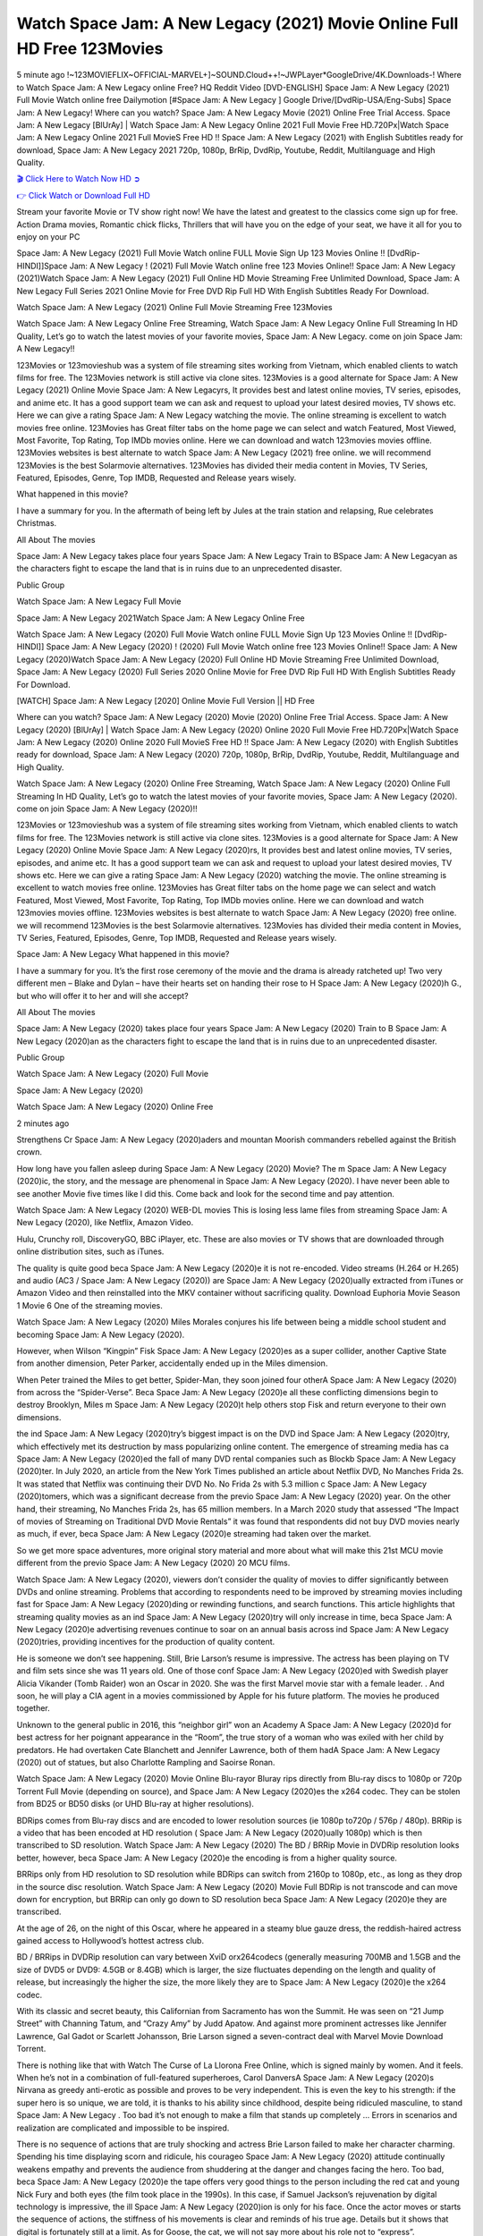 Watch Space Jam: A New Legacy (2021) Movie Online Full HD Free 123Movies
==============================================================================================
5 minute ago !~123MOVIEFLIX~OFFICIAL-MARVEL+]~SOUND.Cloud++!~JWPLayer*GoogleDrive/4K.Downloads-! Where to Watch Space Jam: A New Legacy online Free? HQ Reddit Video [DVD-ENGLISH] Space Jam: A New Legacy (2021) Full Movie Watch online free Dailymotion [#Space Jam: A New Legacy ] Google Drive/[DvdRip-USA/Eng-Subs] Space Jam: A New Legacy! Where can you watch? Space Jam: A New Legacy Movie (2021) Online Free Trial Access. Space Jam: A New Legacy [BlUrAy] | Watch Space Jam: A New Legacy Online 2021 Full Movie Free HD.720Px|Watch Space Jam: A New Legacy Online 2021 Full MovieS Free HD !! Space Jam: A New Legacy (2021) with English Subtitles ready for download, Space Jam: A New Legacy 2021 720p, 1080p, BrRip, DvdRip, Youtube, Reddit, Multilanguage and High Quality.


`🎬 Click Here to Watch Now HD ➲ <http://toptoday.live/movie/379686/space-jam-a-new-legacy>`_

`👉 Click Watch or Download Full HD <http://toptoday.live/movie/379686/space-jam-a-new-legacy>`_


Stream your favorite Movie or TV show right now! We have the latest and greatest to the classics come sign up for free. Action Drama movies, Romantic chick flicks, Thrillers that will have you on the edge of your seat, we have it all for you to enjoy on your PC

Space Jam: A New Legacy (2021) Full Movie Watch online FULL Movie Sign Up 123 Movies Online !! [DvdRip-HINDI]]Space Jam: A New Legacy ! (2021) Full Movie Watch online free 123 Movies Online!! Space Jam: A New Legacy (2021)Watch Space Jam: A New Legacy (2021) Full Online HD Movie Streaming Free Unlimited Download, Space Jam: A New Legacy Full Series 2021 Online Movie for Free DVD Rip Full HD With English Subtitles Ready For Download.

Watch Space Jam: A New Legacy (2021) Online Full Movie Streaming Free 123Movies

Watch Space Jam: A New Legacy Online Free Streaming, Watch Space Jam: A New Legacy Online Full Streaming In HD Quality, Let’s go to watch the latest movies of your favorite movies, Space Jam: A New Legacy. come on join Space Jam: A New Legacy!!

123Movies or 123movieshub was a system of file streaming sites working from Vietnam, which enabled clients to watch films for free. The 123Movies network is still active via clone sites. 123Movies is a good alternate for Space Jam: A New Legacy (2021) Online Movie Space Jam: A New Legacyrs, It provides best and latest online movies, TV series, episodes, and anime etc. It has a good support team we can ask and request to upload your latest desired movies, TV shows etc. Here we can give a rating Space Jam: A New Legacy watching the movie. The online streaming is excellent to watch movies free online. 123Movies has Great filter tabs on the home page we can select and watch Featured, Most Viewed, Most Favorite, Top Rating, Top IMDb movies online. Here we can download and watch 123movies movies offline. 123Movies websites is best alternate to watch Space Jam: A New Legacy (2021) free online. we will recommend 123Movies is the best Solarmovie alternatives. 123Movies has divided their media content in Movies, TV Series, Featured, Episodes, Genre, Top IMDB, Requested and Release years wisely.

What happened in this movie?

I have a summary for you. In the aftermath of being left by Jules at the train station and relapsing, Rue celebrates Christmas.

All About The movies

Space Jam: A New Legacy takes place four years Space Jam: A New Legacy Train to BSpace Jam: A New Legacyan as the characters fight to escape the land that is in ruins due to an unprecedented disaster.

Public Group

Watch Space Jam: A New Legacy Full Movie

Space Jam: A New Legacy 2021Watch Space Jam: A New Legacy Online Free

Watch Space Jam: A New Legacy (2020) Full Movie Watch online FULL Movie Sign Up 123 Movies Online !! [DvdRip-HINDI]] Space Jam: A New Legacy (2020) ! (2020) Full Movie Watch online free 123 Movies Online!! Space Jam: A New Legacy (2020)Watch Space Jam: A New Legacy (2020) Full Online HD Movie Streaming Free Unlimited Download, Space Jam: A New Legacy (2020) Full Series 2020 Online Movie for Free DVD Rip Full HD With English Subtitles Ready For Download.

[WATCH] Space Jam: A New Legacy [2020] Online Movie Full Version || HD Free

Where can you watch? Space Jam: A New Legacy (2020) Movie (2020) Online Free Trial Access. Space Jam: A New Legacy (2020) [BlUrAy] | Watch Space Jam: A New Legacy (2020) Online 2020 Full Movie Free HD.720Px|Watch Space Jam: A New Legacy (2020) Online 2020 Full MovieS Free HD !! Space Jam: A New Legacy (2020) with English Subtitles ready for download, Space Jam: A New Legacy (2020) 720p, 1080p, BrRip, DvdRip, Youtube, Reddit, Multilanguage and High Quality.

Watch Space Jam: A New Legacy (2020) Online Free Streaming, Watch Space Jam: A New Legacy (2020) Online Full Streaming In HD Quality, Let’s go to watch the latest movies of your favorite movies, Space Jam: A New Legacy (2020). come on join Space Jam: A New Legacy (2020)!!

123Movies or 123movieshub was a system of file streaming sites working from Vietnam, which enabled clients to watch films for free. The 123Movies network is still active via clone sites. 123Movies is a good alternate for Space Jam: A New Legacy (2020) Online Movie Space Jam: A New Legacy (2020)rs, It provides best and latest online movies, TV series, episodes, and anime etc. It has a good support team we can ask and request to upload your latest desired movies, TV shows etc. Here we can give a rating Space Jam: A New Legacy (2020) watching the movie. The online streaming is excellent to watch movies free online. 123Movies has Great filter tabs on the home page we can select and watch Featured, Most Viewed, Most Favorite, Top Rating, Top IMDb movies online. Here we can download and watch 123movies movies offline. 123Movies websites is best alternate to watch Space Jam: A New Legacy (2020) free online. we will recommend 123Movies is the best Solarmovie alternatives. 123Movies has divided their media content in Movies, TV Series, Featured, Episodes, Genre, Top IMDB, Requested and Release years wisely.

Space Jam: A New Legacy
What happened in this movie?

I have a summary for you. It’s the first rose ceremony of the movie and the drama is already ratcheted up! Two very different men – Blake and Dylan – have their hearts set on handing their rose to H Space Jam: A New Legacy (2020)h G., but who will offer it to her and will she accept?

All About The movies

Space Jam: A New Legacy (2020) takes place four years Space Jam: A New Legacy (2020) Train to B Space Jam: A New Legacy (2020)an as the characters fight to escape the land that is in ruins due to an unprecedented disaster.

Public Group

Watch Space Jam: A New Legacy (2020) Full Movie

Space Jam: A New Legacy (2020)

Watch Space Jam: A New Legacy (2020) Online Free

2 minutes ago

Strengthens Cr Space Jam: A New Legacy (2020)aders and mountan Moorish commanders rebelled against the British crown.

How long have you fallen asleep during Space Jam: A New Legacy (2020) Movie? The m Space Jam: A New Legacy (2020)ic, the story, and the message are phenomenal in Space Jam: A New Legacy (2020). I have never been able to see another Movie five times like I did this. Come back and look for the second time and pay attention.

Watch Space Jam: A New Legacy (2020) WEB-DL movies This is losing less lame files from streaming Space Jam: A New Legacy (2020), like Netflix, Amazon Video.

Hulu, Crunchy roll, DiscoveryGO, BBC iPlayer, etc. These are also movies or TV shows that are downloaded through online distribution sites, such as iTunes.

The quality is quite good beca Space Jam: A New Legacy (2020)e it is not re-encoded. Video streams (H.264 or H.265) and audio (AC3 / Space Jam: A New Legacy (2020)) are Space Jam: A New Legacy (2020)ually extracted from iTunes or Amazon Video and then reinstalled into the MKV container without sacrificing quality. Download Euphoria Movie Season 1 Movie 6 One of the streaming movies.

Watch Space Jam: A New Legacy (2020) Miles Morales conjures his life between being a middle school student and becoming Space Jam: A New Legacy (2020).

However, when Wilson “Kingpin” Fisk Space Jam: A New Legacy (2020)es as a super collider, another Captive State from another dimension, Peter Parker, accidentally ended up in the Miles dimension.

When Peter trained the Miles to get better, Spider-Man, they soon joined four otherA Space Jam: A New Legacy (2020) from across the “Spider-Verse”. Beca Space Jam: A New Legacy (2020)e all these conflicting dimensions begin to destroy Brooklyn, Miles m Space Jam: A New Legacy (2020)t help others stop Fisk and return everyone to their own dimensions.

the ind Space Jam: A New Legacy (2020)try’s biggest impact is on the DVD ind Space Jam: A New Legacy (2020)try, which effectively met its destruction by mass popularizing online content. The emergence of streaming media has ca Space Jam: A New Legacy (2020)ed the fall of many DVD rental companies such as Blockb Space Jam: A New Legacy (2020)ter. In July 2020, an article from the New York Times published an article about Netflix DVD, No Manches Frida 2s. It was stated that Netflix was continuing their DVD No. No Frida 2s with 5.3 million c Space Jam: A New Legacy (2020)tomers, which was a significant decrease from the previo Space Jam: A New Legacy (2020) year. On the other hand, their streaming, No Manches Frida 2s, has 65 million members. In a March 2020 study that assessed “The Impact of movies of Streaming on Traditional DVD Movie Rentals” it was found that respondents did not buy DVD movies nearly as much, if ever, beca Space Jam: A New Legacy (2020)e streaming had taken over the market.

So we get more space adventures, more original story material and more about what will make this 21st MCU movie different from the previo Space Jam: A New Legacy (2020) 20 MCU films.

Watch Space Jam: A New Legacy (2020), viewers don’t consider the quality of movies to differ significantly between DVDs and online streaming. Problems that according to respondents need to be improved by streaming movies including fast for Space Jam: A New Legacy (2020)ding or rewinding functions, and search functions. This article highlights that streaming quality movies as an ind Space Jam: A New Legacy (2020)try will only increase in time, beca Space Jam: A New Legacy (2020)e advertising revenues continue to soar on an annual basis across ind Space Jam: A New Legacy (2020)tries, providing incentives for the production of quality content.

He is someone we don’t see happening. Still, Brie Larson’s resume is impressive. The actress has been playing on TV and film sets since she was 11 years old. One of those conf Space Jam: A New Legacy (2020)ed with Swedish player Alicia Vikander (Tomb Raider) won an Oscar in 2020. She was the first Marvel movie star with a female leader. . And soon, he will play a CIA agent in a movies commissioned by Apple for his future platform. The movies he produced together.

Unknown to the general public in 2016, this “neighbor girl” won an Academy A Space Jam: A New Legacy (2020)d for best actress for her poignant appearance in the “Room”, the true story of a woman who was exiled with her child by predators. He had overtaken Cate Blanchett and Jennifer Lawrence, both of them hadA Space Jam: A New Legacy (2020) out of statues, but also Charlotte Rampling and Saoirse Ronan.

Watch Space Jam: A New Legacy (2020) Movie Online Blu-rayor Bluray rips directly from Blu-ray discs to 1080p or 720p Torrent Full Movie (depending on source), and Space Jam: A New Legacy (2020)es the x264 codec. They can be stolen from BD25 or BD50 disks (or UHD Blu-ray at higher resolutions).

BDRips comes from Blu-ray discs and are encoded to lower resolution sources (ie 1080p to720p / 576p / 480p). BRRip is a video that has been encoded at HD resolution ( Space Jam: A New Legacy (2020)ually 1080p) which is then transcribed to SD resolution. Watch Space Jam: A New Legacy (2020) The BD / BRRip Movie in DVDRip resolution looks better, however, beca Space Jam: A New Legacy (2020)e the encoding is from a higher quality source.

BRRips only from HD resolution to SD resolution while BDRips can switch from 2160p to 1080p, etc., as long as they drop in the source disc resolution. Watch Space Jam: A New Legacy (2020) Movie Full BDRip is not transcode and can move down for encryption, but BRRip can only go down to SD resolution beca Space Jam: A New Legacy (2020)e they are transcribed.

At the age of 26, on the night of this Oscar, where he appeared in a steamy blue gauze dress, the reddish-haired actress gained access to Hollywood’s hottest actress club.

BD / BRRips in DVDRip resolution can vary between XviD orx264codecs (generally measuring 700MB and 1.5GB and the size of DVD5 or DVD9: 4.5GB or 8.4GB) which is larger, the size fluctuates depending on the length and quality of release, but increasingly the higher the size, the more likely they are to Space Jam: A New Legacy (2020)e the x264 codec.

With its classic and secret beauty, this Californian from Sacramento has won the Summit. He was seen on “21 Jump Street” with Channing Tatum, and “Crazy Amy” by Judd Apatow. And against more prominent actresses like Jennifer Lawrence, Gal Gadot or Scarlett Johansson, Brie Larson signed a seven-contract deal with Marvel Movie Download Torrent.

There is nothing like that with Watch The Curse of La Llorona Free Online, which is signed mainly by women. And it feels. When he’s not in a combination of full-featured superheroes, Carol DanversA Space Jam: A New Legacy (2020)s Nirvana as greedy anti-erotic as possible and proves to be very independent. This is even the key to his strength: if the super hero is so unique, we are told, it is thanks to his ability since childhood, despite being ridiculed masculine, to stand Space Jam: A New Legacy . Too bad it’s not enough to make a film that stands up completely … Errors in scenarios and realization are complicated and impossible to be inspired.

There is no sequence of actions that are truly shocking and actress Brie Larson failed to make her character charming. Spending his time displaying scorn and ridicule, his courageo Space Jam: A New Legacy (2020) attitude continually weakens empathy and prevents the audience from shuddering at the danger and changes facing the hero. Too bad, beca Space Jam: A New Legacy (2020)e the tape offers very good things to the person including the red cat and young Nick Fury and both eyes (the film took place in the 1990s). In this case, if Samuel Jackson’s rejuvenation by digital technology is impressive, the ill Space Jam: A New Legacy (2020)ion is only for his face. Once the actor moves or starts the sequence of actions, the stiffness of his movements is clear and reminds of his true age. Details but it shows that digital is fortunately still at a limit. As for Goose, the cat, we will not say more about his role not to “express”.

Already the 21st film for stable Marvel Cinema was launched 10 years ago, and while waiting for the sequel to The 100 Season 6 MovieA Space Jam: A New Legacy (2020) infinity (The 100 Season 6 Movie, released April 24 home), this new work is a suitable drink but struggles to hold back for the body and to be really refreshing. Let’s hope that following the adventures of the strongest heroes, Marvel managed to increase levels and prove better.

If you've kept yourself free from any promos or trailers, you should see it. All the iconic moments from the movie won't have been spoiled for you. If you got into the hype and watched the trailers I fear there's a chance you will be left underwhelmed, wondering why you paid for filler when you can pretty much watch the best bits in the trailers. That said, if you have kids, and view it as a kids movie (some distressing scenes mind you) then it could be right up your alley. It wasn't right up mine, not even the back alley. But yeah a passableA Space Jam: A New Legacy (2020) with Blue who remains a legendary raptor, so 6/10. Often I felt there j Space Jam: A New Legacy (2020)t too many jokes being thrown at you so it was hard to fully get what each scene/character was saying. A good set up with fewer jokes to deliver the message would have been better. In this wayA Space Jam: A New Legacy (2020) tried too hard to be funny and it was a bit hit and miss.

Space Jam: A New Legacy (2020) fans have been waiting for this sequel, and yes , there is no deviation from the foul language, parody, cheesy one liners, hilario Space Jam: A New Legacy (2020) one liners, action, laughter, tears and yes, drama! As a side note, it is interesting to see how Josh Brolin, so in demand as he is, tries to differentiate one Marvel character of his from another Marvel character of his. There are some tints but maybe that's the entire point as this is not the glossy, intense superhero like the first one , which many of the lead actors already portrayed in the past so there will be some mild conf Space Jam: A New Legacy (2020)ion at one point. Indeed a new group of oddballs anti super anti super super anti heroes, it is entertaining and childish fun.

In many ways,A Space Jam: A New Legacy (2020) is the horror movie I've been restlessly waiting to see for so many years. Despite my avid fandom for the genre, I really feel that modern horror has lost its grasp on how to make a film that's truly unsettling in the way the great classic horror films are. A modern wide-release horror film is often nothing more than a conveyor belt of jump scares st Space Jam: A New Legacy (2020)g together with a derivative story which exists purely as a vehicle to deliver those jump scares. They're more carnival rides than they are films, and audiences have been conditioned to view and judge them through that lens. The modern horror fan goes to their local theater and parts with their money on the expectation that their selected horror film will deliver the goods, so to speak: startle them a sufficient number of times (scaling appropriately with the film'sA Space Jam: A New Legacy (2020)time, of course) and give them the money shots (blood, gore, graphic murders, well-lit and up-close views of the applicable CGI monster et.) If a horror movie fails to deliver those goods, it's scoffed at and falls into the worst film I've ever seen category. I put that in quotes beca Space Jam: A New Legacy (2020)e a disg Space Jam: A New Legacy (2020)tled filmgoer behind me broadcasted those exact words across the theater as the credits for this film rolled. He really wanted Space Jam: A New Legacy (2020) to know his thoughts.

Hi and Welcome to the new release called Space Jam: A New Legacy (2020) which is actually one of the exciting movies coming out in the year 2020. [WATCH] Online.A&C1& Full Movie,& New Release though it would be unrealistic to expect Space Jam: A New Legacy (2020) Torrent Download to have quite the genre-b Space Jam: A New Legacy (2020)ting surprise of the original,& it is as good as it can be without that shock of the new – delivering comedy,& adventure and all too human moments with a genero Space Jam: A New Legacy (2020)

Download Space Jam: A New Legacy (2020) Movie HDRip

WEB-DLRip Download Space Jam: A New Legacy (2020) Movie

Space Jam: A New Legacy (2020) full Movie Watch Online

Space Jam: A New Legacy (2020) full English Full Movie

Space Jam: A New Legacy (2020) full Full Movie,

Space Jam: A New Legacy (2020) full Full Movie

Watch Space Jam: A New Legacy (2020) full English FullMovie Online

Space Jam: A New Legacy (2020) full Film Online

Watch Space Jam: A New Legacy (2020) full English Film

Space Jam: A New Legacy (2020) full Movie stream free

Watch Space Jam: A New Legacy (2020) full Movie sub indonesia

Watch Space Jam: A New Legacy (2020) full Movie subtitle

Watch Space Jam: A New Legacy (2020) full Movie spoiler

Space Jam: A New Legacy (2020) full Movie tamil

Space Jam: A New Legacy (2020) full Movie tamil download

Watch Space Jam: A New Legacy (2020) full Movie todownload

Watch Space Jam: A New Legacy (2020) full Movie telugu

Watch Space Jam: A New Legacy (2020) full Movie tamildubbed download

Space Jam: A New Legacy (2020) full Movie to watch Watch Toy full Movie vidzi

Space Jam: A New Legacy (2020) full Movie vimeo

Watch Space Jam: A New Legacy (2020) full Moviedaily Motion

⭐A Target Package is short for Target Package of Information. It is a more specialized case of Intel Package of Information or Intel Package.

✌ THE STORY ✌

Its and Jeremy Camp (K.J. Apa) is a and aspiring musician who like only to honor his God through the energy of music. Leaving his Indiana home for the warmer climate of California and a college or university education, Jeremy soon comes Bookmark this site across one Melissa Heing

(Britt Robertson), a fellow university student that he takes notices in the audience at an area concert. Bookmark this site Falling for cupid’s arrow immediately, he introduces himself to her and quickly discovers that she is drawn to him too. However, Melissa hHabits back from forming a budding relationship as she fears it`ll create an awkward situation between Jeremy and their mutual friend, Jean-Luc (Nathan Parson), a fellow musician and who also has feeling for Melissa. Still, Jeremy is relentless in his quest for her until they eventually end up in a loving dating relationship. However, their youthful courtship Bookmark this sitewith the other person comes to a halt when life-threating news of Melissa having cancer takes center stage. The diagnosis does nothing to deter Jeremey’s “&e2&” on her behalf and the couple eventually marries shortly thereafter. Howsoever, they soon find themselves walking an excellent line between a life together and suffering by her Bookmark this siteillness; with Jeremy questioning his faith in music, himself, and with God himself.

✌ STREAMING MEDIA ✌

Streaming media is multimedia that is constantly received by and presented to an end-user while being delivered by a provider. The verb to stream refers to the procedure of delivering or obtaining media this way.[clarification needed] Streaming identifies the delivery approach to the medium, rather than the medium itself. Distinguishing delivery method from the media distributed applies especially to telecommunications networks, as almost all of the delivery systems are either inherently streaming (e.g. radio, television, streaming apps) or inherently non-streaming (e.g. books, video cassettes, audio tracks CDs). There are challenges with streaming content on the web. For instance, users whose Internet connection lacks sufficient bandwidth may experience stops, lags, or slow buffering of this content. And users lacking compatible hardware or software systems may be unable to stream certain content.

Streaming is an alternative to file downloading, an activity in which the end-user obtains the entire file for the content before watching or listening to it. Through streaming, an end-user may use their media player to get started on playing digital video or digital sound content before the complete file has been transmitted. The term “streaming media” can connect with media other than video and audio, such as for example live closed captioning, ticker tape, and real-time text, which are considered “streaming text”.

This brings me around to discussing us, a film release of the Christian religio us faith-based . As almost customary, Hollywood usually generates two (maybe three) films of this variety movies within their yearly theatrical release lineup, with the releases usually being around spring us and / or fall Habitfully. I didn’t hear much when this movie was initially aounced (probably got buried underneath all of the popular movies news on the newsfeed). My first actual glimpse of the movie was when the film’s movie trailer premiered, which looked somewhat interesting if you ask me. Yes, it looked the movie was goa be the typical “faith-based” vibe, but it was going to be directed by the Erwin Brothers, who directed I COULD Only Imagine (a film that I did so like). Plus, the trailer for I Still Believe premiered for quite some us, so I continued seeing it most of us when I visited my local cinema. You can sort of say that it was a bit “engrained in my brain”. Thus, I was a lttle bit keen on seeing it. Fortunately, I was able to see it before the COVID-9 outbreak closed the movie theaters down (saw it during its opening night), but, because of work scheduling, I haven’t had the us to do my review for it…. as yet. And what did I think of it? Well, it was pretty “meh”. While its heart is certainly in the proper place and quite sincere, us is a little too preachy and unbalanced within its narrative execution and character developments. The religious message is plainly there, but takes way too many detours and not focusing on certain aspects that weigh the feature’s presentation.

✌ TELEVISION SHOW AND HISTORY ✌

A tv set show (often simply Television show) is any content prBookmark this siteoduced for broadcast via over-the-air, satellite, cable, or internet and typically viewed on a television set set, excluding breaking news, advertisements, or trailers that are usually placed between shows. Tv shows are most often scheduled well ahead of The War with Grandpa and appearance on electronic guides or other TV listings.

A television show may also be called a tv set program (British EnBookmark this siteglish: programme), especially if it lacks a narrative structure. A tv set Movies is The War with Grandpaually released in episodes that follow a narrative, and so are The War with Grandpaually split into seasons (The War with Grandpa and Canada) or Movies (UK) — yearly or semiaual sets of new episodes. A show with a restricted number of episodes could be called a miniMBookmark this siteovies, serial, or limited Movies. A one-The War with Grandpa show may be called a “special”. A television film (“made-for-TV movie” or “televisioBookmark this siten movie”) is a film that is initially broadcast on television set rather than released in theaters or direct-to-video.

Television shows may very well be Bookmark this sitehey are broadcast in real The War with Grandpa (live), be recorded on home video or an electronic video recorder for later viewing, or be looked at on demand via a set-top box or streameBookmark this sited on the internet.

The first television set shows were experimental, sporadic broadcasts viewable only within an extremely short range from the broadcast tower starting in the. Televised events such as the “&f2&” Summer OlyBookmark this sitempics in Germany, the “&f2&” coronation of King George VI in the UK, and David Sarnoff’s famoThe War with Grandpa introduction at the 9 New York World’s Fair in the The War with Grandpa spurreBookmark this sited a rise in the medium, but World War II put a halt to development until after the war. The “&f2&” World Movies inspired many Americans to buy their first tv set and in “&f2&”, the favorite radio show Texaco Star Theater made the move and became the first weekly televised variety show, earning host Milton Berle the name “Mr Television” and demonstrating that the medium was a well balanced, modern form of entertainment which could attract advertisers. The firsBookmBookmark this siteark this sitet national live tv broadcast in the The War with Grandpa took place on September 1, “&f2&” when President Harry Truman’s speech at the Japanese Peace Treaty Conference in SAN FRAKung Fu CO BAY AREA was transmitted over AT&T’s transcontinental cable and microwave radio relay system to broadcast stations in local markets.

✌ FINAL THOUGHTS ✌

Space Jam: A New Legacy of faith, “&e2&”, and affinity for take center stage in Jeremy Camp’s life story in the movie I Still Believe. Directors Andrew and Jon Erwin (the Erwin Brothers) examine the life span and The War with Grandpas of Jeremy Camp’s life story; pin-pointing his early life along with his relationship Melissa Heing because they battle hardships and their enduring “&e2&” for one another through difficult. While the movie’s intent and thematic message of a person’s faith through troublen is indeed palpable plus the likeable mThe War with Grandpaical performances, the film certainly strules to look for a cinematic footing in its execution, including a sluish pace, fragmented pieces, predicable plot beats, too preachy / cheesy dialogue moments, over utilized religion overtones, and mismanagement of many of its secondary /supporting characters. If you ask me, this movie was somewhere between okay and “meh”. It had been definitely a Christian faith-based movie endeavor Bookmark this web site (from begin to finish) and definitely had its moments, nonetheless it failed to resonate with me; struling to locate a proper balance in its undertaking. Personally, regardless of the story, it could’ve been better. My recommendation for this movie is an “iffy choice” at best as some should (nothing wrong with that), while others will not and dismiss it altogether. Whatever your stance on religion faith-based flicks, stands as more of a cautionary tale of sorts; demonstrating how a poignant and heartfelt story of real-life drama could be problematic when translating it to a cinematic endeavor. For me personally, I believe in Jeremy Camp’s story / message, but not so much the feature.
